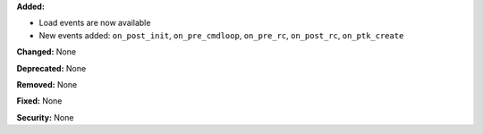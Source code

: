 **Added:**

* Load events are now available
* New events added: ``on_post_init``, ``on_pre_cmdloop``, ``on_pre_rc``, ``on_post_rc``, ``on_ptk_create``

**Changed:** None

**Deprecated:** None

**Removed:** None

**Fixed:** None

**Security:** None
